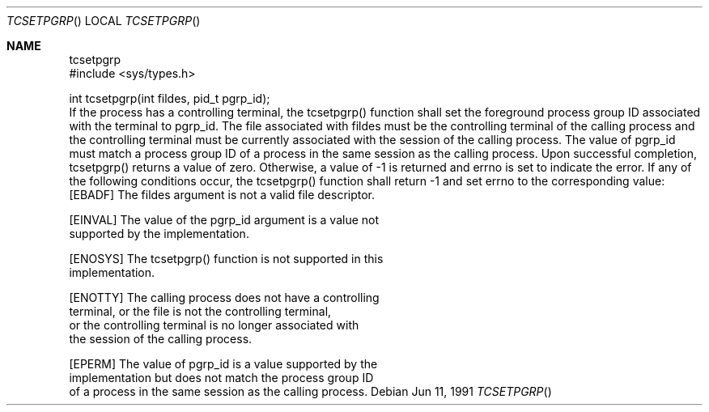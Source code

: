 .\" Copyright (c) 1991 The Regents of the University of California.
.\" All rights reserved.
.\"
.\" Redistribution and use in source and binary forms, with or without
.\" modification, are permitted provided that the following conditions
.\" are met:
.\" 1. Redistributions of source code must retain the above copyright
.\"    notice, this list of conditions and the following disclaimer.
.\" 2. Redistributions in binary form must reproduce the above copyright
.\"    notice, this list of conditions and the following disclaimer in the
.\"    documentation and/or other materials provided with the distribution.
.\" 3. All advertising materials mentioning features or use of this software
.\"    must display the following acknowledgement:
.\"	This product includes software developed by the University of
.\"	California, Berkeley and its contributors.
.\" 4. Neither the name of the University nor the names of its contributors
.\"    may be used to endorse or promote products derived from this software
.\"    without specific prior written permission.
.\"
.\" THIS SOFTWARE IS PROVIDED BY THE REGENTS AND CONTRIBUTORS ``AS IS'' AND
.\" ANY EXPRESS OR IMPLIED WARRANTIES, INCLUDING, BUT NOT LIMITED TO, THE
.\" IMPLIED WARRANTIES OF MERCHANTABILITY AND FITNESS FOR A PARTICULAR PURPOSE
.\" ARE DISCLAIMED.  IN NO EVENT SHALL THE REGENTS OR CONTRIBUTORS BE LIABLE
.\" FOR ANY DIRECT, INDIRECT, INCIDENTAL, SPECIAL, EXEMPLARY, OR CONSEQUENTIAL
.\" DAMAGES (INCLUDING, BUT NOT LIMITED TO, PROCUREMENT OF SUBSTITUTE GOODS
.\" OR SERVICES; LOSS OF USE, DATA, OR PROFITS; OR BUSINESS INTERRUPTION)
.\" HOWEVER CAUSED AND ON ANY THEORY OF LIABILITY, WHETHER IN CONTRACT, STRICT
.\" LIABILITY, OR TORT (INCLUDING NEGLIGENCE OR OTHERWISE) ARISING IN ANY WAY
.\" OUT OF THE USE OF THIS SOFTWARE, EVEN IF ADVISED OF THE POSSIBILITY OF
.\" SUCH DAMAGE.
.\"
.\"	@(#)tcsetpgrp.3	5.1 (Berkeley) 02/02/92
.\"
.Dd Jun 11, 1991
.Dt TCSETPGRP
.Os
.Sh NAME
.Nm tcsetpgrp
.LP
.B "Process Group ID"
.LP
.B "Function:  tcsetpgrp()"
.LP
.B "Synopsis"
.LP
.nf
#include <sys/types.h>

int tcsetpgrp(int fildes, pid_t pgrp_id);
.fi
.LP
.B "Description"
.LP
If the process has a controlling terminal, the tcsetpgrp() function
shall set the foreground process group ID associated with the
terminal to pgrp_id.  The file associated with fildes must be the
controlling terminal of the calling process and the controlling
terminal must be currently associated with the session of the
calling process.  The value of pgrp_id must match a process group
ID of a process in the same session as the calling process.
.LP
.B "Returns"
.LP
Upon successful completion, tcsetpgrp() returns a value of zero.
Otherwise, a value of -1 is returned and errno is set to indicate the
error.
.LP
.B "Errors"
.LP
If any of the following conditions occur, the tcsetpgrp() function shall
return -1 and set errno to the corresponding value:
.nf
   [EBADF]       The fildes argument is not a valid file descriptor.

   [EINVAL]      The value of the pgrp_id argument is a value not
                 supported by the implementation.

   [ENOSYS]      The tcsetpgrp() function is not supported in this
                 implementation.

   [ENOTTY]      The calling process does not have a controlling
                 terminal, or the file is not the controlling terminal,
                 or the controlling terminal is no longer associated with
                 the session of the calling process.

   [EPERM]       The value of pgrp_id is a value supported by the
                 implementation but does not match the process group ID
                 of a process in the same session as the calling process.
.fi
